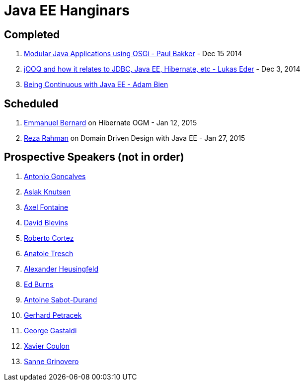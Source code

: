 # Java EE Hanginars

## Completed

. http://blog.arungupta.me/2014/12/modular-javaee-applications-osgi-hanginar3/[Modular Java Applications using OSGi - Paul Bakker] - Dec 15 2014
. http://blog.arungupta.me/2014/12/jooq-jdbc-javaee-hibernate-hanginar2/[jOOQ and how it relates to JDBC, Java EE, Hibernate, etc - Lukas Eder] - Dec 3, 2014
. http://blog.arungupta.me/2014/11/continuous-deployment-javaee7-wildfly-docker-new-webinar-series/[Being Continuous with Java EE - Adam Bien]

## Scheduled

. https://github.com/javaee-samples/webinars/issues/16[Emmanuel Bernard] on Hibernate OGM - Jan 12, 2015
. https://github.com/javaee-samples/webinars/issues/5[Reza Rahman] on Domain Driven Design with Java EE - Jan 27, 2015

## Prospective Speakers (not in order)

. https://github.com/javaee-samples/webinars/issues/1[Antonio Goncalves]
. https://github.com/javaee-samples/webinars/issues/2[Aslak Knutsen]
. https://github.com/javaee-samples/webinars/issues/3[Axel Fontaine]
. https://github.com/javaee-samples/webinars/issues/6[David Blevins]
. https://github.com/javaee-samples/webinars/issues/7[Roberto Cortez]
. https://github.com/javaee-samples/webinars/issues/8[Anatole Tresch]
. https://github.com/javaee-samples/webinars/issues/9[Alexander Heusingfeld]
. https://github.com/javaee-samples/webinars/issues/10[Ed Burns]
. https://github.com/javaee-samples/webinars/issues/11[Antoine Sabot-Durand]
. https://github.com/javaee-samples/webinars/issues/12[Gerhard Petracek]
. https://github.com/javaee-samples/webinars/issues/13[George Gastaldi]
. https://github.com/javaee-samples/webinars/issues/14[Xavier Coulon]
. https://github.com/javaee-samples/webinars/issues/18[Sanne Grinovero]

